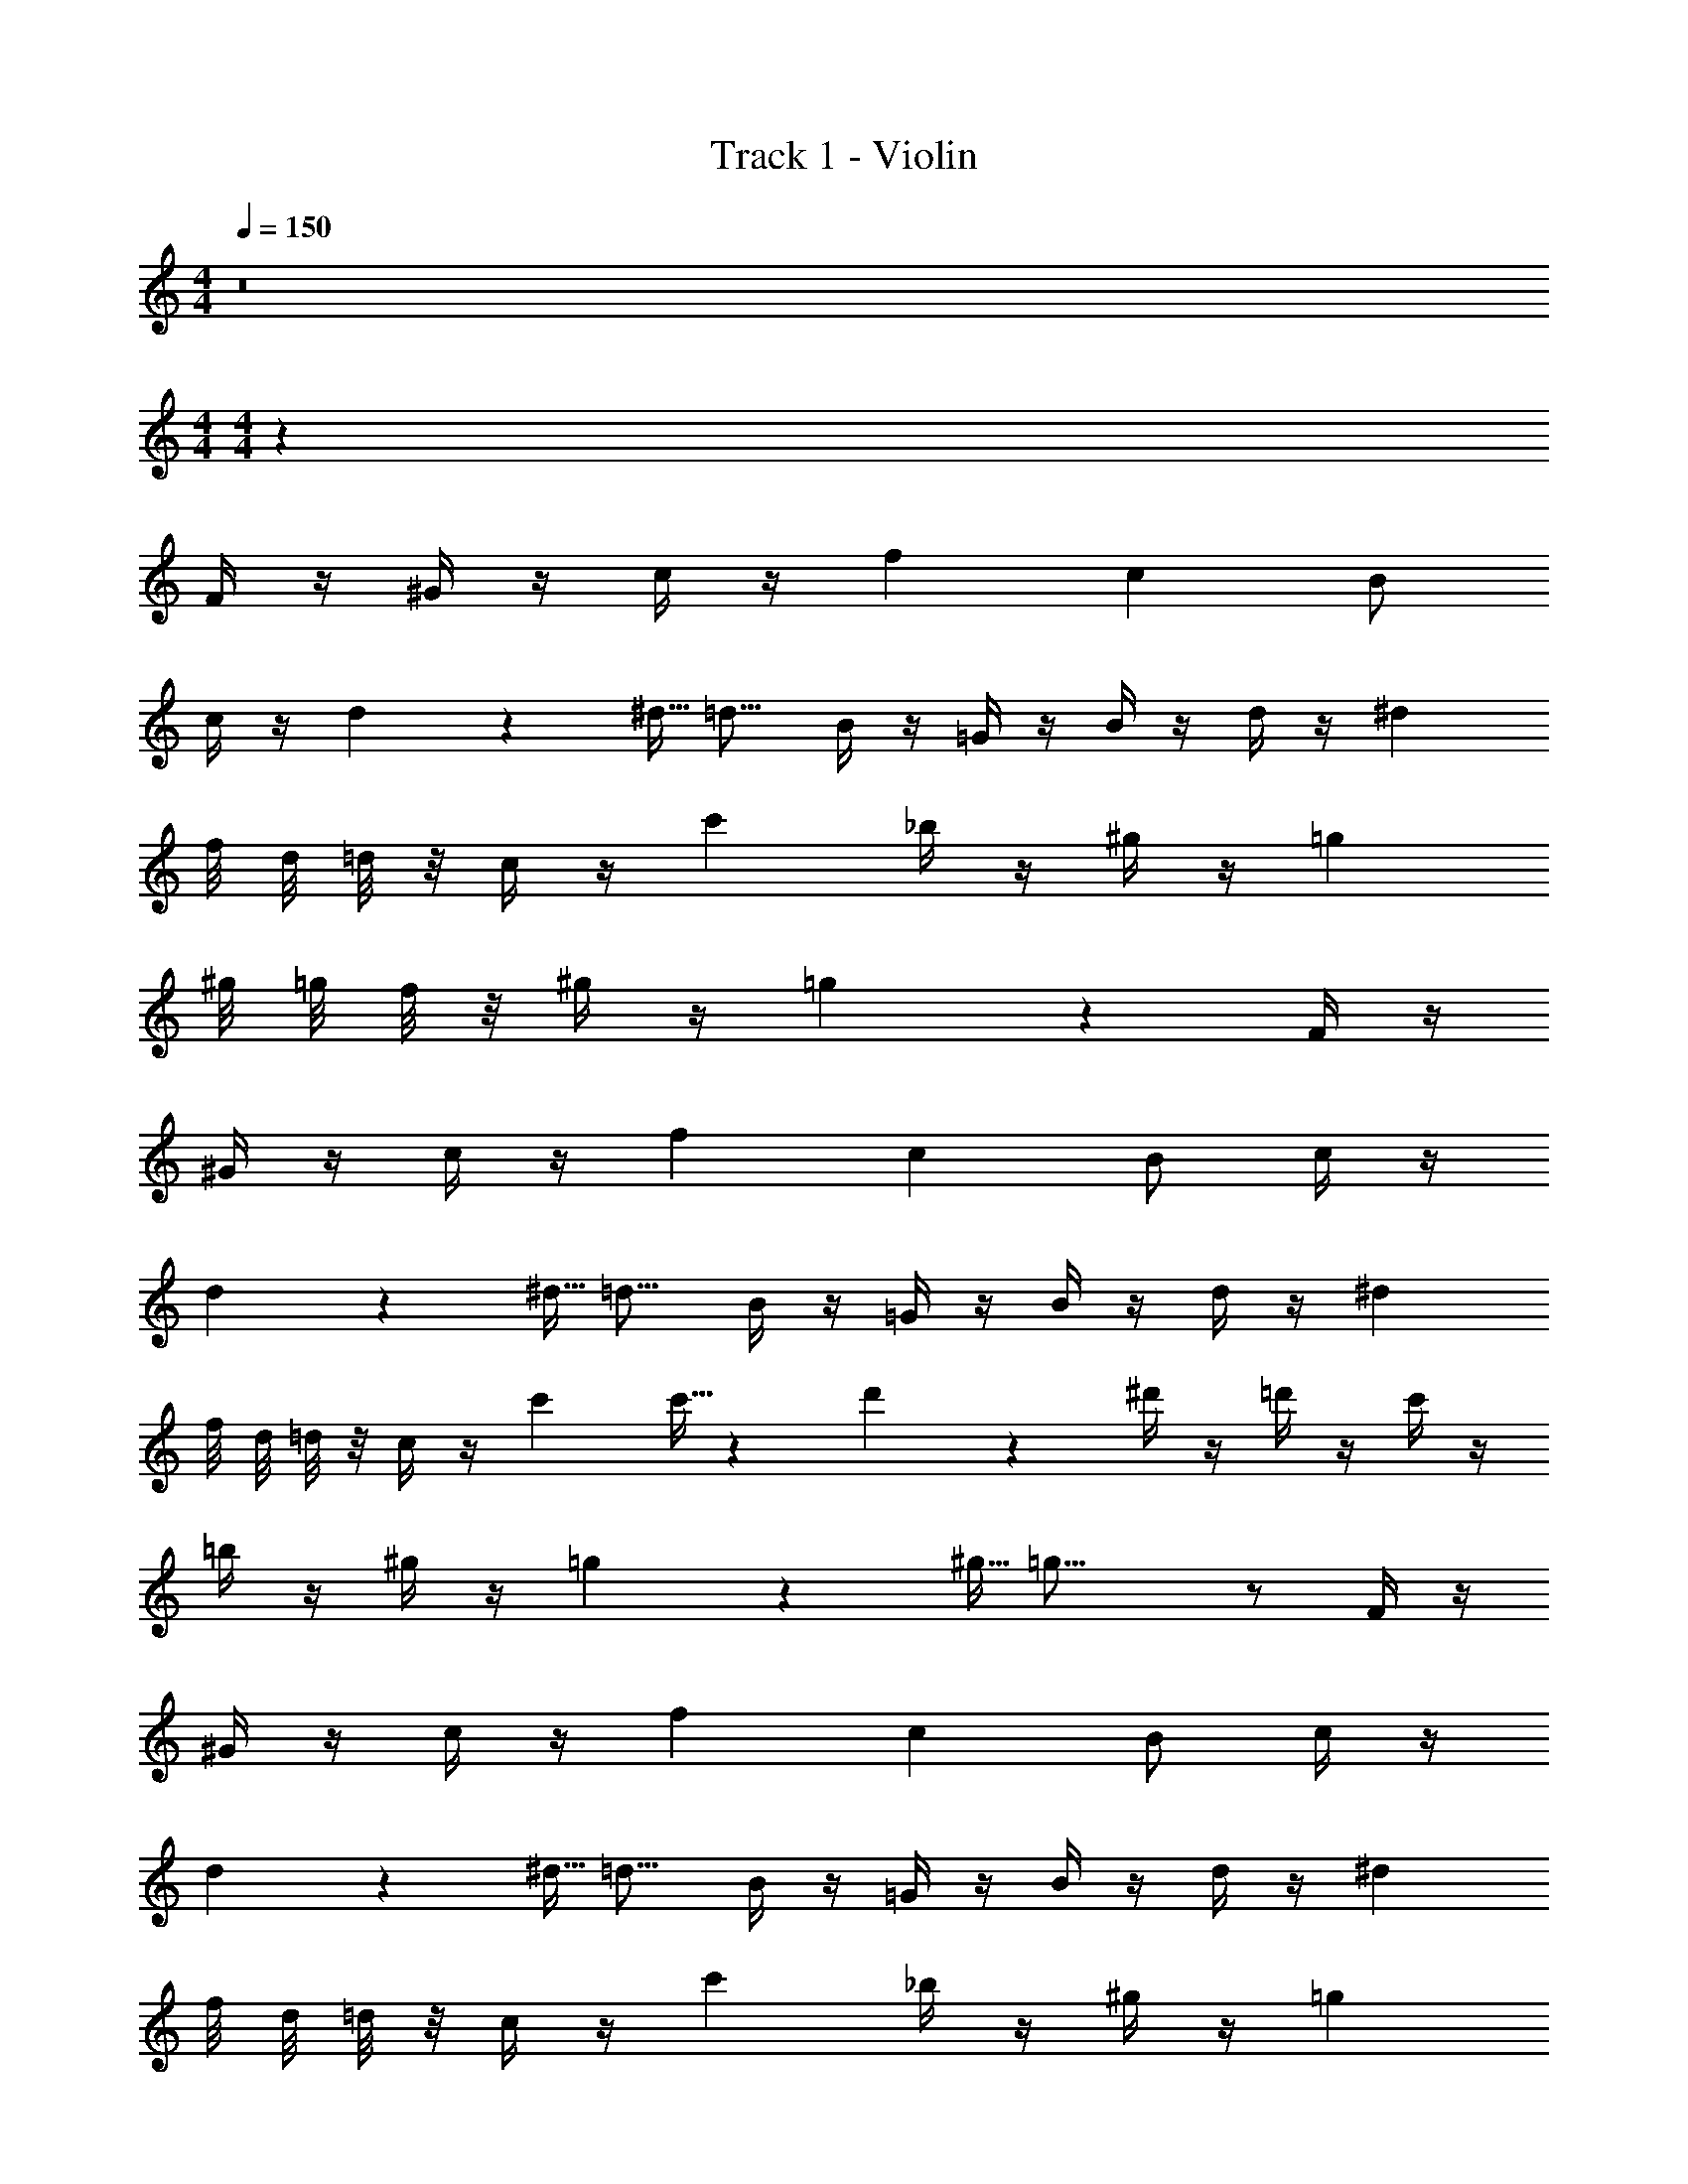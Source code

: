 X: 1
T: Track 1 - Violin
Z: ABC Generated by Starbound Composer v0.8.7
L: 1/4
M: 4/4
Q: 1/4=150
K: C
z8 
M: 4/4
M: 4/4
z145/ 
F/4 z/4 ^G/4 z/4 c/4 z/4 f c B/ 
c/4 z/4 d3/20 z/160 ^d5/32 =d11/16 B/4 z/4 =G/4 z/4 B/4 z/4 d/4 z/4 ^d 
f/8 d/8 =d/8 z/8 c/4 z/4 c' _b/4 z/4 ^g/4 z/4 =g 
^g/8 =g/8 f/8 z/8 ^g/4 z/4 =g4/3 z7/6 F/4 z/4 
^G/4 z/4 c/4 z/4 f c B/ c/4 z/4 
d3/20 z/160 ^d5/32 =d11/16 B/4 z/4 =G/4 z/4 B/4 z/4 d/4 z/4 ^d 
f/8 d/8 =d/8 z/8 c/4 z/4 c' c'5/32 z/96 d'13/84 z5/28 ^d'/4 z/4 =d'/4 z/4 c'/4 z/4 
=b/4 z/4 ^g/4 z/4 =g3/20 z/160 ^g5/32 =g27/16 z/ F/4 z/4 
^G/4 z/4 c/4 z/4 f c B/ c/4 z/4 
d3/20 z/160 ^d5/32 =d11/16 B/4 z/4 =G/4 z/4 B/4 z/4 d/4 z/4 ^d 
f/8 d/8 =d/8 z/8 c/4 z/4 c' _b/4 z/4 ^g/4 z/4 =g 
^g/8 =g/8 f/8 z/8 ^g/4 z/4 =g4/3 
